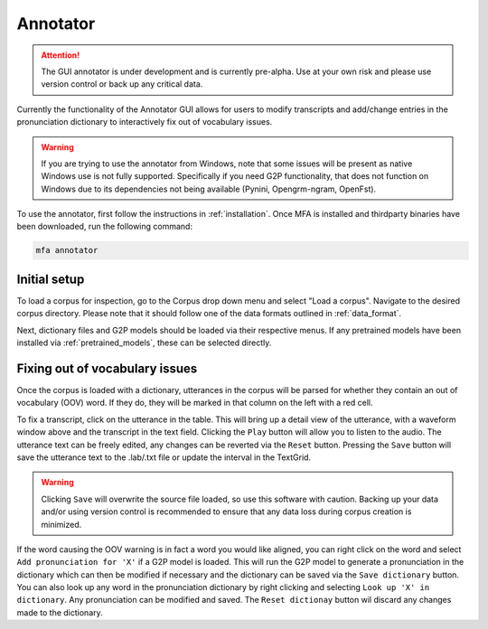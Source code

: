 .. _annotator:

*********
Annotator
*********

.. attention::

   The GUI annotator is under development and is currently pre-alpha. Use at your own risk and please use version control
   or back up any critical data.

Currently the functionality of the Annotator GUI allows for users to modify transcripts and add/change
entries in the pronunciation dictionary to interactively fix out of vocabulary issues.

.. warning::

   If you are trying to use the annotator from Windows, note that some issues will be present as native Windows use is not
   fully supported. Specifically if you need G2P functionality, that does not function on Windows due to its dependencies
   not being available (Pynini, Opengrm-ngram, OpenFst).

To use the annotator, first follow the instructions in :ref:`installation`.  Once MFA is installed and thirdparty binaries
have been downloaded, run the following command:

.. code-block:: bash

    mfa annotator

Initial setup
=============

To load a corpus for inspection, go to the Corpus drop down menu and select "Load a corpus".  Navigate
to the desired corpus directory.  Please note that it should follow one of the data formats outlined in :ref:`data_format`.

Next, dictionary files and G2P models should be loaded via their respective menus.  If any pretrained
models have been installed via :ref:`pretrained_models`, these can be selected directly.

Fixing out of vocabulary issues
===============================

Once the corpus is loaded with a dictionary, utterances in the corpus will be parsed for whether they contain
an out of vocabulary (OOV) word.  If they do, they will be marked in that column on the left with a red cell.

To fix a transcript, click on the utterance in the table.  This will bring up a detail view of the utterance,
with a waveform window above and the transcript in the text field.  Clicking the ``Play`` button will allow you
to listen to the audio.  The utterance text can be freely edited, any changes can be reverted
via the ``Reset`` button.  Pressing the ``Save`` button will save the utterance text to the .lab/.txt file
or update the interval in the TextGrid.

.. warning::

   Clicking ``Save`` will overwrite the source file loaded, so use this software with caution.
   Backing up your data and/or using version control is recommended to ensure that any data loss
   during corpus creation is minimized.

If the word causing the OOV warning is in fact a word you would like aligned, you can right click on
the word and select ``Add pronunciation for 'X'`` if a G2P model is loaded.  This will run the G2P
model to generate a pronunciation in the dictionary which can then be modified if necessary and the dictionary
can be saved via the ``Save dictionary`` button.  You can also look up any word in the pronunciation
dictionary by right clicking and selecting ``Look up 'X' in dictionary``.  Any pronunciation can be modified
and saved.  The ``Reset dictionay`` button wil discard any changes made to the dictionary.
